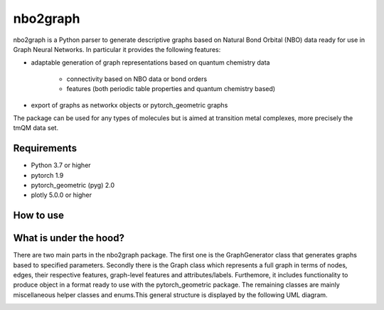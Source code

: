 ===============================
nbo2graph
===============================


.. image:: https://circleci.com/gh/hkneiding/nbo2graph.svg?style=svg&circle-token=dcb019393b2ff6c2e7afef3f326541f79366f256
    :target: https://circleci.com/gh/hkneiding/nbo2graph
.. image:: https://codecov.io/gh/hkneiding/nbo2graph/branch/main/graph/badge.svg?token=UB88TKUCY7
    :target: https://codecov.io/gh/hkneiding/nbo2graph


nbo2graph is a Python parser to generate descriptive graphs based on Natural Bond Orbital (NBO) data ready for use in Graph Neural Networks. In particular it provides the following features:

- adaptable generation of graph representations based on quantum chemistry data

    - connectivity based on NBO data or bond orders
    - features (both periodic table properties and quantum chemistry based)
    
- export of graphs as networkx objects or pytorch_geometric graphs

The package can be used for any types of molecules but is aimed at transition metal complexes, more precisely the tmQM data set.

Requirements
-----------

- Python 3.7 or higher
- pytorch 1.9
- pytorch_geometric (pyg) 2.0
- plotly 5.0.0 or higher

How to use
-----------

What is under the hood?
-----------

There are two main parts in the nbo2graph package. The first one is the GraphGenerator class that generates graphs based to specified parameters. Secondly there is the Graph class which represents a full graph in terms of nodes, edges, their respective features, graph-level features and attributes/labels. Furthemore, it includes functionality to produce object in a format ready to use with the pytorch_geometric package. The remaining classes are mainly miscellaneous helper classes and enums.\
This general structure is displayed by the following UML diagram.

.. image:: ./doc/uml.png
